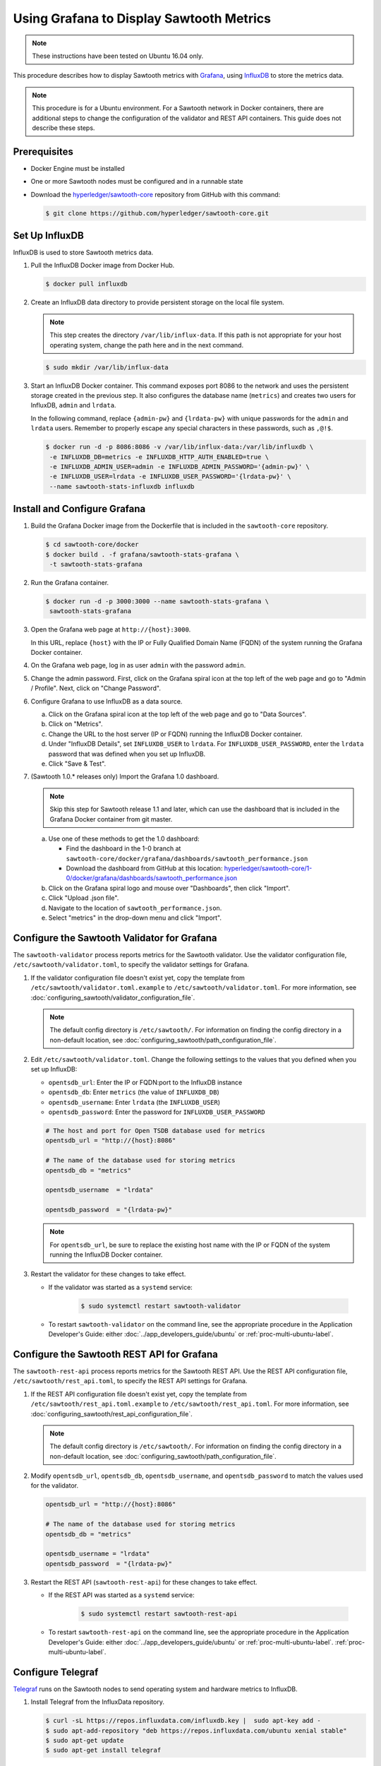 *****************************************
Using Grafana to Display Sawtooth Metrics
*****************************************

.. note::

    These instructions have been tested on Ubuntu 16.04 only.

This procedure describes how to display Sawtooth metrics with
`Grafana <https://grafana.com>`__, using
`InfluxDB <https://www.influxdata.com/time-series-platform/influxdb/>`__
to store the metrics data.

.. note::

   This procedure is for a Ubuntu environment. For a Sawtooth network in Docker
   containers, there are additional steps to change the configuration of the
   validator and REST API containers. This guide does not describe these steps.


Prerequisites
=============

* Docker Engine must be installed

* One or more Sawtooth nodes must be configured and in a runnable state

* Download the
  `hyperledger/sawtooth-core <https://github.com/hyperledger/sawtooth-core>`_
  repository from GitHub with this command:

  .. code-block:: console

     $ git clone https://github.com/hyperledger/sawtooth-core.git


Set Up InfluxDB
===============

InfluxDB is used to store Sawtooth metrics data.

#. Pull the InfluxDB Docker image from Docker Hub.

   .. code-block:: console

      $ docker pull influxdb

#. Create an InfluxDB data directory to provide persistent storage on the local
   file system.

   .. note::

      This step creates the directory ``/var/lib/influx-data``. If this path is
      not appropriate for your host operating system, change the path here and
      in the next command.

   .. code-block:: console

      $ sudo mkdir /var/lib/influx-data

#. Start an InfluxDB Docker container. This command exposes port 8086 to the
   network and uses the persistent storage created in the previous step. It also
   configures the database name (``metrics``) and creates two users for
   InfluxDB, ``admin`` and ``lrdata``.


   In the following command, replace ``{admin-pw}`` and ``{lrdata-pw}`` with
   unique passwords for the ``admin`` and ``lrdata`` users. Remember to properly
   escape any special characters in these passwords, such as ``,@!$``.

   .. code-block:: console

      $ docker run -d -p 8086:8086 -v /var/lib/influx-data:/var/lib/influxdb \
       -e INFLUXDB_DB=metrics -e INFLUXDB_HTTP_AUTH_ENABLED=true \
       -e INFLUXDB_ADMIN_USER=admin -e INFLUXDB_ADMIN_PASSWORD='{admin-pw}' \
       -e INFLUXDB_USER=lrdata -e INFLUXDB_USER_PASSWORD='{lrdata-pw}' \
       --name sawtooth-stats-influxdb influxdb


Install and Configure Grafana
=============================

#. Build the Grafana Docker image from the Dockerfile that is included in the
   ``sawtooth-core`` repository.

   .. code-block:: console

      $ cd sawtooth-core/docker
      $ docker build . -f grafana/sawtooth-stats-grafana \
       -t sawtooth-stats-grafana

#. Run the Grafana container.

   .. code-block:: console

      $ docker run -d -p 3000:3000 --name sawtooth-stats-grafana \
       sawtooth-stats-grafana

#. Open the Grafana web page at ``http://{host}:3000``.

   In this URL, replace ``{host}`` with the IP or Fully Qualified Domain Name
   (FQDN) of the system running the Grafana Docker container.

#. On the Grafana web page, log in as user ``admin`` with the password ``admin``.

#. Change the admin password. First, click on the Grafana spiral icon at the
   top left of the web page and go to "Admin / Profile". Next, click on
   "Change Password".

#. Configure Grafana to use InfluxDB as a data source.

   a. Click on the Grafana spiral icon at the top left of the web page and go to
      "Data Sources".

   #. Click on "Metrics".

   #. Change the URL to the host server (IP or FQDN) running the InfluxDB
      Docker container.

   #. Under "InfluxDB Details", set ``INFLUXDB_USER`` to ``lrdata``. For
      ``INFLUXDB_USER_PASSWORD``, enter the ``lrdata`` password that was defined
      when you set up InfluxDB.

   #. Click "Save & Test".

#. (Sawtooth 1.0.* releases only) Import the Grafana 1.0 dashboard.

   .. note::

      Skip this step for Sawtooth release 1.1 and later, which can use the
      dashboard that is included in the Grafana Docker container from git
      master.

   a. Use one of these methods to get the 1.0 dashboard:

      - Find the dashboard in the 1-0 branch at
        ``sawtooth-core/docker/grafana/dashboards/sawtooth_performance.json``

      - Download the dashboard from GitHub at this location:
        `hyperledger/sawtooth-core/1-0/docker/grafana/dashboards/sawtooth_performance.json
        <https://raw.githubusercontent.com/hyperledger/sawtooth-core/1-0/docker/grafana/dashboards/sawtooth_performance.json>`_

   b. Click on the Grafana spiral logo and mouse over "Dashboards", then click
      "Import".

   #. Click "Upload .json file".

   #. Navigate to the location of ``sawtooth_performance.json``.

   #. Select "metrics" in the drop-down menu and click "Import".


Configure the Sawtooth Validator for Grafana
============================================

The ``sawtooth-validator`` process reports metrics for the Sawtooth validator.
Use the validator configuration file, ``/etc/sawtooth/validator.toml``, to
specify the validator settings for Grafana.

#. If the validator configuration file doesn't exist yet, copy the template
   from ``/etc/sawtooth/validator.toml.example`` to
   ``/etc/sawtooth/validator.toml``. For more information, see
   :doc:`configuring_sawtooth/validator_configuration_file`.

   .. note::

      The default config directory is ``/etc/sawtooth/``. For information on
      finding the config directory in a non-default location, see
      :doc:`configuring_sawtooth/path_configuration_file`.

#. Edit ``/etc/sawtooth/validator.toml``. Change the following settings to the
   values that you defined when you set up InfluxDB:

   * ``opentsdb_url``: Enter the IP or FQDN:port to the InfluxDB instance
   * ``opentsdb_db``: Enter ``metrics`` (the value of ``INFLUXDB_DB``)
   * ``opentsdb_username``: Enter ``lrdata`` (the ``INFLUXDB_USER``)
   * ``opentsdb_password``: Enter the password for ``INFLUXDB_USER_PASSWORD``

   .. code-block:: ini

      # The host and port for Open TSDB database used for metrics
      opentsdb_url = "http://{host}:8086"

      # The name of the database used for storing metrics
      opentsdb_db = "metrics"

      opentsdb_username  = "lrdata"

      opentsdb_password  = "{lrdata-pw}"

   .. note::

      For ``opentsdb_url``, be sure to replace  the existing host name with the
      IP or FQDN of the system running the InfluxDB Docker container.

#. Restart the validator for these changes to take effect.

   * If the validator was started as a ``systemd`` service:

       .. code-block:: console

          $ sudo systemctl restart sawtooth-validator

   * To restart ``sawtooth-validator`` on the command line, see the appropriate
     procedure in the Application Developer's Guide: either
     :doc:`../app_developers_guide/ubuntu` or :ref:`proc-multi-ubuntu-label`.


Configure the Sawtooth REST API for Grafana
===========================================

The ``sawtooth-rest-api`` process reports metrics for the Sawtooth REST API.
Use the REST API configuration file, ``/etc/sawtooth/rest_api.toml``, to specify
the REST API settings for Grafana.

#. If the REST API configuration file doesn't exist yet, copy the template from
   ``/etc/sawtooth/rest_api.toml.example`` to ``/etc/sawtooth/rest_api.toml``.
   For more information, see
   :doc:`configuring_sawtooth/rest_api_configuration_file`.

   .. note::

      The default config directory is ``/etc/sawtooth/``. For information on
      finding the config directory in a non-default location, see
      :doc:`configuring_sawtooth/path_configuration_file`.

#. Modify ``opentsdb_url``, ``opentsdb_db``, ``opentsdb_username``, and
   ``opentsdb_password`` to match the values used for the validator.

   .. code-block:: ini

      opentsdb_url = "http://{host}:8086"

      # The name of the database used for storing metrics
      opentsdb_db = "metrics"

      opentsdb_username = "lrdata"
      opentsdb_password  = "{lrdata-pw}"

#. Restart the REST API (``sawtooth-rest-api``) for these changes to take effect.

   * If the REST API was started as a ``systemd`` service:

       .. code-block:: console

          $ sudo systemctl restart sawtooth-rest-api

   * To restart ``sawtooth-rest-api`` on the command line, see the appropriate
     procedure in the Application Developer's Guide: either
     :doc:`../app_developers_guide/ubuntu` or :ref:`proc-multi-ubuntu-label`.
     :ref:`proc-multi-ubuntu-label`.


Configure Telegraf
==================

`Telegraf <https://www.influxdata.com/time-series-platform/telegraf/>`_ runs on
the Sawtooth nodes to send operating system and hardware metrics to InfluxDB.

#. Install Telegraf from the InfluxData repository.

   .. code-block:: console

      $ curl -sL https://repos.influxdata.com/influxdb.key |  sudo apt-key add -
      $ sudo apt-add-repository "deb https://repos.influxdata.com/ubuntu xenial stable"
      $ sudo apt-get update
      $ sudo apt-get install telegraf

#. Edit ``/etc/telegraf/telegraf.conf`` to configure Telegraf.

   .. code-block:: console

      $ sudo vi /etc/telegraf/telegraf.conf

#. Under ``[[outputs.influxdb]]``, change the following settings to match the
   values that you defined when you set up InfluxDB.

   .. code-block:: ini

      urls = ["http://{host}:8086"]
      database = "metrics"
      username = "lrdata"
      password = "{lrdata-pw}"

   .. note::

      Be sure to replace ``{host}`` with the IP or FQDN of the system running
      the InfluxDB Docker container.

#. Restart the Telegraf service.

   .. code-block:: console

      $ sudo systemctl restart telegraf

.. Licensed under Creative Commons Attribution 4.0 International License
.. https://creativecommons.org/licenses/by/4.0/
